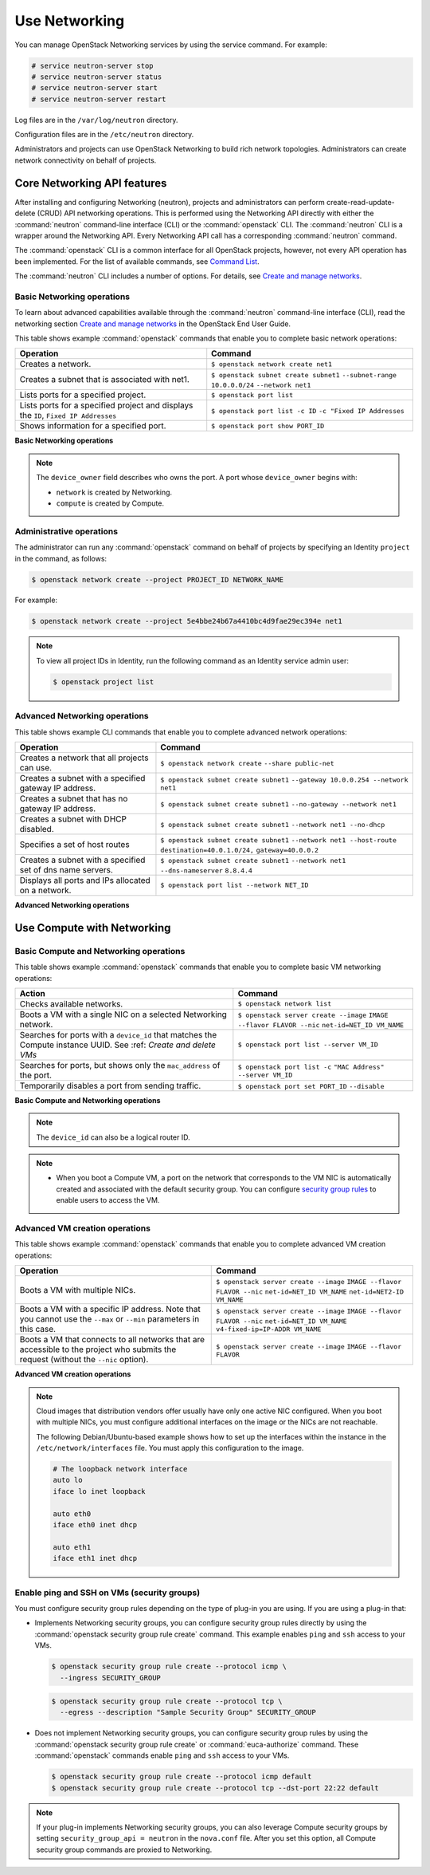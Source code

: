 ==============
Use Networking
==============

You can manage OpenStack Networking services by using the service
command. For example:

.. code-block:: console

   # service neutron-server stop
   # service neutron-server status
   # service neutron-server start
   # service neutron-server restart

Log files are in the ``/var/log/neutron`` directory.

Configuration files are in the ``/etc/neutron`` directory.

Administrators and projects can use OpenStack Networking to build
rich network topologies. Administrators can create network
connectivity on behalf of projects.

Core Networking API features
~~~~~~~~~~~~~~~~~~~~~~~~~~~~

After installing and configuring Networking (neutron), projects and
administrators can perform create-read-update-delete (CRUD) API networking
operations. This is performed using the Networking API directly with either
the :command:`neutron` command-line interface (CLI) or the :command:`openstack`
CLI. The :command:`neutron` CLI is a wrapper around the Networking API. Every
Networking API call has a corresponding :command:`neutron` command.

The :command:`openstack` CLI is a common interface for all OpenStack
projects, however, not every API operation has been implemented. For the
list of available commands, see `Command List
<http://docs.openstack.org/developer/python-openstackclient/command-list.html>`__.

The :command:`neutron` CLI includes a number of options. For details, see
`Create and manage networks <http://docs.openstack.org/user-guide/cli-create-and-manage-networks.html>`__.

Basic Networking operations
---------------------------

To learn about advanced capabilities available through the :command:`neutron`
command-line interface (CLI), read the networking section `Create and manage
networks <http://docs.openstack.org/user-guide/cli-create-and-manage-networks.html>`__
in the OpenStack End User Guide.

This table shows example :command:`openstack` commands that enable you to
complete basic network operations:

+-------------------------+-------------------------------------------------+
| Operation               | Command                                         |
+=========================+=================================================+
|Creates a network.       |                                                 |
|                         |                                                 |
|                         |     ``$ openstack network create net1``         |
+-------------------------+-------------------------------------------------+
|Creates a subnet that is |                                                 |
|associated with net1.    |                                                 |
|                         |                                                 |
|                         |     ``$ openstack subnet create subnet1``       |
|                         |     ``--subnet-range 10.0.0.0/24``              |
|                         |     ``--network net1``                          |
+-------------------------+-------------------------------------------------+
|Lists ports for a        |                                                 |
|specified project.       |                                                 |
|                         |                                                 |
|                         |     ``$ openstack port list``                   |
+-------------------------+-------------------------------------------------+
|Lists ports for a        |                                                 |
|specified project        |                                                 |
|and displays the ``ID``, |                                                 |
|``Fixed IP Addresses``   |                                                 |
|                         |                                                 |
|                         |     ``$ openstack port list -c ID``             |
|                         |     ``-c "Fixed IP Addresses``                  |
+-------------------------+-------------------------------------------------+
|Shows information for a  |                                                 |
|specified port.          |                                                 |
|                         |     ``$ openstack port show PORT_ID``           |
+-------------------------+-------------------------------------------------+

**Basic Networking operations**

.. note::

   The ``device_owner`` field describes who owns the port. A port whose
   ``device_owner`` begins with:

   -  ``network`` is created by Networking.

   -  ``compute`` is created by Compute.

Administrative operations
-------------------------

The administrator can run any :command:`openstack` command on behalf of
projects by specifying an Identity ``project`` in the command, as
follows:

.. code-block:: console

   $ openstack network create --project PROJECT_ID NETWORK_NAME

For example:

.. code-block:: console

   $ openstack network create --project 5e4bbe24b67a4410bc4d9fae29ec394e net1

.. note::

   To view all project IDs in Identity, run the following command as an
   Identity service admin user:

   .. code-block:: console

      $ openstack project list

Advanced Networking operations
------------------------------

This table shows example CLI commands that enable you to complete
advanced network operations:

+-------------------------------+--------------------------------------------+
| Operation                     | Command                                    |
+===============================+============================================+
|Creates a network that         |                                            |
|all projects can use.          |                                            |
|                               |                                            |
|                               |     ``$ openstack network create``         |
|                               |     ``--share public-net``                 |
+-------------------------------+--------------------------------------------+
|Creates a subnet with a        |                                            |
|specified gateway IP address.  |                                            |
|                               |                                            |
|                               |   ``$ openstack subnet create subnet1``    |
|                               |   ``--gateway 10.0.0.254 --network net1``  |
+-------------------------------+--------------------------------------------+
|Creates a subnet that has      |                                            |
|no gateway IP address.         |                                            |
|                               |                                            |
|                               |     ``$ openstack subnet create subnet1``  |
|                               |     ``--no-gateway --network net1``        |
+-------------------------------+--------------------------------------------+
|Creates a subnet with DHCP     |                                            |
|disabled.                      |                                            |
|                               |                                            |
|                               |   ``$ openstack subnet create subnet1``    |
|                               |   ``--network net1 --no-dhcp``             |
+-------------------------------+--------------------------------------------+
|Specifies a set of host routes |                                            |
|                               |                                            |
|                               |     ``$ openstack subnet create subnet1``  |
|                               |     ``--network net1 --host-route``        |
|                               |     ``destination=40.0.1.0/24,``           |
|                               |     ``gateway=40.0.0.2``                   |
+-------------------------------+--------------------------------------------+
|Creates a subnet with a        |                                            |
|specified set of dns name      |                                            |
|servers.                       |                                            |
|                               |                                            |
|                               |     ``$ openstack subnet create subnet1``  |
|                               |     ``--network net1 --dns-nameserver``    |
|                               |     ``8.8.4.4``                            |
+-------------------------------+--------------------------------------------+
|Displays all ports and         |                                            |
|IPs allocated on a network.    |                                            |
|                               |                                            |
|                               | ``$ openstack port list --network NET_ID`` |
+-------------------------------+--------------------------------------------+

**Advanced Networking operations**

Use Compute with Networking
~~~~~~~~~~~~~~~~~~~~~~~~~~~

Basic Compute and Networking operations
---------------------------------------

This table shows example :command:`openstack` commands that enable you to
complete basic VM networking operations:

+----------------------------------+-----------------------------------------+
| Action                           | Command                                 |
+==================================+=========================================+
|Checks available networks.        |                                         |
|                                  |                                         |
|                                  |    ``$ openstack network list``         |
+----------------------------------+-----------------------------------------+
|Boots a VM with a single NIC on   |                                         |
|a selected Networking network.    |                                         |
|                                  |                                         |
|                                  |  ``$ openstack server create --image``  |
|                                  |  ``IMAGE --flavor FLAVOR --nic``        |
|                                  |  ``net-id=NET_ID VM_NAME``              |
+----------------------------------+-----------------------------------------+
|Searches for ports with a         |                                         |
|``device_id`` that matches the    |                                         |
|Compute instance UUID. See :ref:  |                                         |
|`Create and delete VMs`           |                                         |
|                                  |                                         |
|                                  |``$ openstack port list --server VM_ID`` |
+----------------------------------+-----------------------------------------+
|Searches for ports, but shows     |                                         |
|only the ``mac_address`` of       |                                         |
|the port.                         |                                         |
|                                  |                                         |
|                                  |    ``$ openstack port list -c``         |
|                                  |    ``"MAC Address" --server VM_ID``     |
+----------------------------------+-----------------------------------------+
|Temporarily disables a port from  |                                         |
|sending traffic.                  |                                         |
|                                  |                                         |
|                                  |  ``$ openstack port set PORT_ID``       |
|                                  |  ``--disable``                          |
+----------------------------------+-----------------------------------------+

**Basic Compute and Networking operations**

.. note::

   The ``device_id`` can also be a logical router ID.

.. note::

   -  When you boot a Compute VM, a port on the network that
      corresponds to the VM NIC is automatically created and associated
      with the default security group. You can configure `security
      group rules <#enable-ping-and-ssh-on-vms-security-groups>`__ to enable
      users to access the VM.

.. _Create and delete VMs:
    -  When you delete a Compute VM, the underlying Networking port is
       automatically deleted.

Advanced VM creation operations
-------------------------------

This table shows example :command:`openstack` commands that enable you to
complete advanced VM creation operations:

+-------------------------------------+--------------------------------------+
| Operation                           | Command                              |
+=====================================+======================================+
|Boots a VM with multiple             |                                      |
|NICs.                                |                                      |
|                                     | ``$ openstack server create --image``|
|                                     | ``IMAGE --flavor FLAVOR --nic``      |
|                                     | ``net-id=NET_ID VM_NAME``            |
|                                     | ``net-id=NET2-ID VM_NAME``           |
+-------------------------------------+--------------------------------------+
|Boots a VM with a specific IP        |                                      |
|address. Note that you cannot        |                                      |
|use the ``--max`` or ``--min``       |                                      |
|parameters in this case.             |                                      |
|                                     |                                      |
|                                     | ``$ openstack server create --image``|
|                                     | ``IMAGE --flavor FLAVOR --nic``      |
|                                     | ``net-id=NET_ID VM_NAME``            |
|                                     | ``v4-fixed-ip=IP-ADDR VM_NAME``      |
+-------------------------------------+--------------------------------------+
|Boots a VM that connects to all      |                                      |
|networks that are accessible to the  |                                      |
|project who submits the request      |                                      |
|(without the ``--nic`` option).      |                                      |
|                                     |                                      |
|                                     | ``$ openstack server create --image``|
|                                     | ``IMAGE --flavor FLAVOR``            |
+-------------------------------------+--------------------------------------+

**Advanced VM creation operations**

.. note::

   Cloud images that distribution vendors offer usually have only one
   active NIC configured. When you boot with multiple NICs, you must
   configure additional interfaces on the image or the NICs are not
   reachable.

   The following Debian/Ubuntu-based example shows how to set up the
   interfaces within the instance in the ``/etc/network/interfaces``
   file. You must apply this configuration to the image.

   .. code-block:: bash

      # The loopback network interface
      auto lo
      iface lo inet loopback

      auto eth0
      iface eth0 inet dhcp

      auto eth1
      iface eth1 inet dhcp

Enable ping and SSH on VMs (security groups)
--------------------------------------------

You must configure security group rules depending on the type of plug-in
you are using. If you are using a plug-in that:

-  Implements Networking security groups, you can configure security
   group rules directly by using the :command:`openstack security group rule create`
   command. This example enables ``ping`` and ``ssh`` access to your VMs.

   .. code-block:: console

      $ openstack security group rule create --protocol icmp \
        --ingress SECURITY_GROUP

   .. code-block:: console

      $ openstack security group rule create --protocol tcp \
        --egress --description "Sample Security Group" SECURITY_GROUP

-  Does not implement Networking security groups, you can configure
   security group rules by using the :command:`openstack security group rule
   create` or :command:`euca-authorize` command. These :command:`openstack`
   commands enable ``ping`` and ``ssh`` access to your VMs.

   .. code-block:: console

      $ openstack security group rule create --protocol icmp default
      $ openstack security group rule create --protocol tcp --dst-port 22:22 default

.. note::

    If your plug-in implements Networking security groups, you can also
    leverage Compute security groups by setting
    ``security_group_api = neutron`` in the ``nova.conf`` file. After
    you set this option, all Compute security group commands are proxied
    to Networking.
